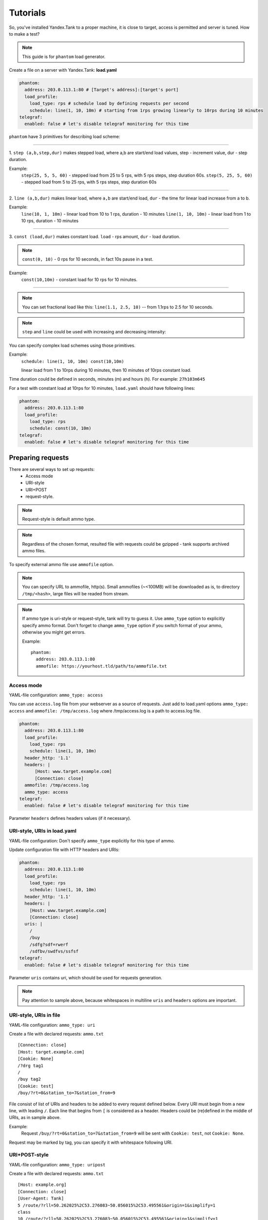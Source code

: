 =========
Tutorials
=========

So, you've installed Yandex.Tank to a proper machine, it is close to target,
access is permitted and server is tuned. How to make a test?

.. note::

  This guide is for ``phantom`` load generator.

Create a file on a server with Yandex.Tank: **load.yaml**

.. code-block:: yaml

  phantom:
    address: 203.0.113.1:80 # [Target's address]:[target's port]
    load_profile:
      load_type: rps # schedule load by defining requests per second
      schedule: line(1, 10, 10m) # starting from 1rps growing linearly to 10rps during 10 minutes
  telegraf:
    enabled: false # let's disable telegraf monitoring for this time

``phantom`` have 3 primitives for describing load scheme: 

------------

1. ``step (a,b,step,dur)`` makes stepped load, where a,b are start/end load
values, step - increment value, dur - step duration. 

Example:
  ``step(25, 5, 5, 60)`` - stepped load from 25 to 5 rps, with 5 rps steps, 
  step duration 60s. ``step(5, 25, 5, 60)`` - stepped load from 5 to 25 rps, 
  with 5 rps steps, step duration 60s

------------

2. ``line (a,b,dur)`` makes linear load, where ``a,b`` are start/end load, ``dur``
- the time for linear load increase from a to b. 

Example:
  ``line(10, 1, 10m)`` - linear load from 10 to 1 rps, duration - 10
  minutes ``line(1, 10, 10m)`` - linear load from 1 to 10 rps, duration
  - 10 minutes

------------

3. ``const (load,dur)`` makes constant load. ``load`` - rps amount, ``dur`` 
- load duration. 

.. note::
  ``const(0, 10)`` - 0 rps for 10 seconds, 
  in fact 10s pause in a test.

Example:
  ``const(10,10m)`` - constant load for 10 rps for 10 minutes.

------------

.. note::
  You can set fractional load like this: ``line(1.1, 2.5, 10)`` 
  -- from 1.1rps to 2.5 for 10 seconds. 

.. note::
  ``step`` and ``line`` could be used with increasing and decreasing intensity: 


You can specify complex load schemes using those primitives.

Example:
  ``schedule: line(1, 10, 10m) const(10,10m)``
  
  linear load from 1 to 10rps during 10 minutes, then 10 minutes of 10rps constant load.

Time duration could be defined in seconds, minutes (m) and hours (h).
For example: ``27h103m645``

For a test with constant load at 10rps for 10 minutes, ``load.yaml`` should
have following lines:

.. code-block:: yaml

  phantom:
    address: 203.0.113.1:80
    load_profile:
      load_type: rps
      schedule: const(10, 10m)
  telegraf:
    enabled: false # let's disable telegraf monitoring for this time


Preparing requests
==================

There are several ways to set up requests: 
 * Access mode 
 * URI-style
 * URI+POST
 * request-style. 

.. note:: 
  Request-style is default ammo type.

.. note::
  Regardless of the chosen format, resulted file with requests could be gzipped - tank supports archived ammo files.

To specify external ammo file use ``ammofile`` option. 

.. note::
  You can specify URL to ammofile, http(s). Small ammofiles (~<100MB) will be downloaded as is, to directory ``/tmp/<hash>``, large files will be readed from stream. 

.. note::

  If ammo type is uri-style or request-style, tank will try to guess it.
  Use ``ammo_type`` option to explicitly specify ammo format. Don't forget to change ``ammo_type`` option
  if you switch format of your ammo, otherwise you might get errors.

  Example:
  ::
      
    phantom:
      address: 203.0.113.1:80
      ammofile: https://yourhost.tld/path/to/ammofile.txt


Access mode
-----------

YAML-file configuration: ``ammo_type: access``

You can use ``access.log`` file from your webserver as a source of requests.
Just add to load.yaml options ``ammo_type: access`` and ``ammofile: /tmp/access.log``
where /tmp/access.log is a path to access.log file.

.. code-block:: yaml

  phantom:
    address: 203.0.113.1:80
    load_profile:
      load_type: rps
      schedule: line(1, 10, 10m)
    header_http: '1.1'
    headers: |
        [Host: www.target.example.com]
        [Connection: close]
    ammofile: /tmp/access.log
    ammo_type: access
  telegraf:
    enabled: false # let's disable telegraf monitoring for this time

Parameter ``headers`` defines headers values (if it necessary).


URI-style, URIs in load.yaml
----------------------------

YAML-file configuration: Don't specify ``ammo_type`` explicitly for this type of ammo.

Update configuration file with HTTP headers and URIs:

.. code-block:: yaml

  phantom:
    address: 203.0.113.1:80
    load_profile:
      load_type: rps
      schedule: line(1, 10, 10m)
    header_http: '1.1'
    headers: |
      [Host: www.target.example.com]
      [Connection: close]
    uris: |
      /
      /buy
      /sdfg?sdf=rwerf
      /sdfbv/swdfvs/ssfsf
  telegraf:
    enabled: false # let's disable telegraf monitoring for this time

Parameter ``uris`` contains uri, which should be used for requests generation.

.. note::

  Pay attention to sample above, because whitespaces in multiline ``uris`` and ``headers`` options are important.

URI-style, URIs in file
-----------------------

YAML-file configuration: ``ammo_type: uri``

Create a file with declared requests: ``ammo.txt``

::

  [Connection: close] 
  [Host: target.example.com] 
  [Cookie: None] 
  /?drg tag1
  / 
  /buy tag2 
  [Cookie: test]
  /buy/?rt=0&station_to=7&station_from=9

File consist of list of URIs and headers to be added to every request defined below.
Every URI must begin from a new line, with leading ``/``.
Each line that begins from ``[`` is considered as a header.
Headers could be (re)defined in the middle of URIs, as in sample above. 

Example:
  Request ``/buy/?rt=0&station_to=7&station_from=9`` will be sent with ``Cookie: test``, not ``Cookie: None``. 

Request may be marked by tag, you can specify it with whitespace following URI.

URI+POST-style
--------------

YAML-file configuration: ``ammo_type: uripost``

Create a file with declared requests: ``ammo.txt``

::

  [Host: example.org]
  [Connection: close] 
  [User-Agent: Tank]  
  5 /route/?rll=50.262025%2C53.276083~50.056015%2C53.495561&origin=1&simplify=1
  class
  10 /route/?rll=50.262025%2C53.276083~50.056015%2C53.495561&origin=1&simplify=1
  hello!clas
  7 /route/?rll=37.565147%2C55.695758~37.412796%2C55.691454&origin=1&simplify=1
  uripost

File begins with optional lines [...], that contain headers which will
be added to every request. After that section there is a list of URIs and POST bodies.
Each URI line begins with a number which is the size of the following POST body.


Request-style
-------------

YAML-file configuration: ``ammo_type: phantom``

Full requests listed in a separate file. For more complex
requests, like POST, you'll have to create a special file. File format
is:

::

  [size_of_request] [tag]\n
  [request_headers]
  [body_of_request]\r\n
  [size_of_request2] [tag2]\n
  [request2_headers]
  [body_of_request2]\r\n


where ``size_of_request`` – request size in bytes. '\r\n' symbols after
``body`` are ignored and not sent anywhere, but it is required to
include them in a file after each request. Pay attention to the sample above
because '\r' symbols are strictly required. 

.. note:: 

  Parameter ``ammo_type`` is unnecessary, request-style is default ammo type.

=======

**sample GET requests (null body)**

::
  
  73 good
  GET / HTTP/1.0
  Host: xxx.tanks.example.com
  User-Agent: xxx (shell 1)
  
  77 bad
  GET /abra HTTP/1.0
  Host: xxx.tanks.example.com
  User-Agent: xxx (shell 1)
  
  78 unknown
  GET /ab ra HTTP/1.0
  Host: xxx.tanks.example.com
  User-Agent: xxx (shell 1)

------------


**sample POST requests (binary data)**

::

  904
  POST /upload/2 HTTP/1.0
  Content-Length: 801
  Host: xxxxxxxxx.dev.example.com
  User-Agent: xxx (shell 1)

  ^.^........W.j^1^.^.^.²..^^.i.^B.P..-!(.l/Y..V^.      ...L?...S'NR.^^vm...3Gg@s...d'.\^.5N.$NF^,.Z^.aTE^.
  ._.[..k#L^ƨ`\RE.J.<.!,.q5.F^՚iΔĬq..^6..P..тH.`..i2
  .".uuzs^^F2...Rh.&.U.^^..J.P@.A......x..lǝy^?.u.p{4..g...m.,..R^.^.^......].^^.^J...p.ifTF0<.s.9V.o5<..%!6ļS.ƐǢ..㱋....C^&.....^.^y...v]^YT.1.#K.ibc...^.26...   ..7.
  b.$...j6.٨f...W.R7.^1.3....K`%.&^..d..{{      l0..^\..^X.g.^.r.(!.^^...4.1.$\ .%.8$(.n&..^^q.,.Q..^.D^.].^.R9.kE.^.$^.I..<..B^..^.h^^C.^E.|....3o^.@..Z.^.s.$[v.
  527
  POST /upload/3 HTTP/1.0
  Content-Length: 424
  Host: xxxxxxxxx.dev.example.com
  User-Agent: xxx (shell 1)

  ^.^........QMO.0^.++^zJw.ر^$^.^Ѣ.^V.J....vM.8r&.T+...{@pk%~C.G../z顲^.7....l...-.^W"cR..... .&^?u.U^^.^.....{^.^..8.^.^.I.EĂ.p...'^.3.Tq..@R8....RAiBU..1.Bd*".7+.
  .Ol.j=^.3..n....wp..,Wg.y^.T..~^..

------------

**sample POST multipart:**

::

  533
  POST /updateShopStatus? HTTP/1.0
  User-Agent: xxx/1.2.3
  Host: xxxxxxxxx.dev.example.com
  Keep-Alive: 300
  Content-Type: multipart/form-data; boundary=AGHTUNG
  Content-Length:334
  Connection: Close
  
  --AGHTUNG
  Content-Disposition: form-data; name="host"
  
  load-test-shop-updatestatus.ru
  --AGHTUNG
  Content-Disposition: form-data; name="user_id"
  
  1
  --AGHTUNG
  Content-Disposition: form-data; name="wsw-fields"
  
  <wsw-fields><wsw-field name="moderate-code"><wsw-value>disable</wsw-value></wsw-field></wsw-fields>
  --AGHTUNG--

sample ammo generators you may find on the :doc:`ammo_generators` page.
  


Run Test!
=========

1. Request specs in load.yaml -- run as ``yandex-tank -c load.yaml``
2. Request specs in ammo.txt -- run as ``yandex-tank -c load.yaml ammo.txt``

Yandex.Tank detects requests format and generates ultimate requests
versions.

``yandex-tank`` here is an executable file name of Yandex.Tank.

If Yandex.Tank has been installed properly and configuration file is
correct, the load will be given in next few seconds.

Results
=======

During test execution you'll see HTTP and net errors, answer times
distribution, progressbar and other interesting data. At the same time
file ``phout.txt`` is being written, which could be analyzed later.

If you need more human-readable report, you can try Report plugin,
You can found it `here <https://github.com/yandex-load/yatank-online>`_

If you need to upload results to external storage, such as Graphite or InfluxDB, you can use one of existing artifacts uploading modules :doc:`core_and_modules`

Tags
====

Requests could be grouped and marked by some tag. 

Example:
::

  73 good 
  GET / HTTP/1.0 
  Host: xxx.tanks.example.com 
  User-Agent: xxx (shell 1)
  
  77 bad 
  GET /abra HTTP/1.0 
  Host: xxx.tanks.example.com 
  User-Agent: xxx (shell 1)
  
  75 unknown 
  GET /ab HTTP/1.0 
  Host: xxx.tanks.example.com 
  User-Agent: xxx (shell 1)

``good``, ``bad`` and ``unknown`` here are the tags.

.. note::

  **RESTRICTION: utf-8 symbols only**

SSL
===

To activate SSL add ``phantom: {ssl: true}`` to ``load.yaml``. 
Now, our basic config looks like that:

.. code-block:: yaml

  phantom:
    address: 203.0.113.1:443
    load_profile:
      load_type: rps
      schedule: line(1, 10, 10m)
    ssl: true

.. note::

  Do not forget to specify ssl port to `address`. Otherwise, you might get 'protocol errors'.

Autostop 
========

Autostop is an ability to automatically halt test execution
if some conditions are reached. 

HTTP and Net codes conditions 
-----------------------------

There is an option to define specific codes (404,503,100) as well as code
groups (3xx, 5xx, xx). Also you can define relative threshold (percent
from the whole amount of answer per second) or absolute (amount of
answers with specified code per second). 

Examples:

  ``autostop: http(4xx,25%,10)`` – stop test, if amount of 4xx http codes in every second of last 10s period exceeds 25% of answers (relative threshold).

  ``autostop: net(101,25,10)`` – stop test, if amount of 101 net-codes in every second of last 10s period is more than 25 (absolute threshold).

  ``autostop: net(xx,25,10)`` – stop test, if amount of non-zero net-codes in every second of last 10s period is more than 25 (absolute threshold).

Average time conditions
-----------------------

Example: 
  ``autostop: time(1500,15)`` – stops test, if average answer time exceeds 1500ms.

So, if we want to stop test when all answers in 1 second period are 5xx plus some network and timing factors - add autostop line to load.yaml:

.. code-block:: yaml

  phantom:
    address: 203.0.113.1:80
    load_profile:
      load_type: rps
      schedule: line(1, 10, 10m)
  autostop:
    autostop: |
      time(1s,10s)
      http(5xx,100%,1s)
      net(xx,1,30)

Logging
=======

Looking into target's answers is quite useful in debugging. For doing
that add ``phantom: {writelog: true}`` to ``load.yaml``.

.. note::
  Writing answers on high load leads to intensive disk i/o 
  usage and can affect test accuracy.** 

Log format: 

::

  <metrics> 
  <body_request>
  <body_answer>

Where metrics are:

``size_in size_out response_time(interval_real) interval_event net_code``
(request size, answer size, response time, time to wait for response
from the server, answer network code) 

Example: 

::

  user@tank:~$ head answ_*.txt 
  553 572 8056 8043 0
  GET /create-issue HTTP/1.1
  Host: target.yandex.net
  User-Agent: tank
  Accept: */*
  Connection: close
  
  
  HTTP/1.1 200 OK
  Content-Type: application/javascript;charset=UTF-8

For ``load.yaml`` like this:
  
.. code-block:: yaml

  phantom:
    address: 203.0.113.1:80
    load_profile:
      load_type: rps
      schedule: line(1, 10, 10m)
      writelog: true
  autostop:
    autostop: |
      time(1,10)
      http(5xx,100%,1s)
      net(xx,1,30)

Results in phout
================

phout.txt - is a per-request log. It could be used for service behaviour
analysis (Excel/gnuplot/etc) It has following fields:
``time, tag, interval_real, connect_time, send_time, latency, receive_time, interval_event, size_out, size_in, net_code proto_code``

Phout example:

::

  1326453006.582          1510    934     52      384     140     1249    37      478     0       404
  1326453006.582   others       1301    674     58      499     70      1116    37      478     0       404
  1326453006.587   heavy       377     76      33      178     90      180     37      478     0       404
  1326453006.587          294     47      27      146     74      147     37      478     0       404
  1326453006.588          345     75      29      166     75      169     37      478     0       404
  1326453006.590          276     72      28      119     57      121     53      476     0       404
  1326453006.593          255     62      27      131     35      134     37      478     0       404
  1326453006.594          304     50      30      147     77      149     37      478     0       404
  1326453006.596          317     53      33      158     73      161     37      478     0       404
  1326453006.598          257     58      32      106     61      110     37      478     0       404
  1326453006.602          315     59      27      160     69      161     37      478     0       404
  1326453006.603          256     59      33      107     57      110     53      476     0       404
  1326453006.605          241     53      26      130     32      131     37      478     0       404

.. note::
  contents of phout depends on phantom version installed on your Yandex.Tank system.

Graph and statistics
====================

Use `Report plugin <https://github.com/yandex-load/yatank-online>`_ 
OR
use your favorite stats packet, R, for example.

Precise timings
===============

You can set precise timings in ``load.yaml`` with ``verbose_histogram``
parameter like this:

.. code-block:: yaml
  
  phantom:
    address: 203.0.113.1:80
    load_profile:
      load_type: rps
      schedule: line(1, 10, 10m)
  aggregator:
    verbose_histogram: true

.. note::
  Please keep an eye, last value of `time_periods` is no longer used as response timeout
  Use phantom.timeout option.


Thread limit
============

``instances: N`` in ``load.yaml`` limits number of simultanious
connections (threads). 

Example with 10 threads limit:

.. code-block:: yaml

  phantom:
    address: 203.0.113.1:80
    load_profile:
      load_type: rps
      schedule: line(1, 10, 10m)
    instances: 10

Dynamic thread limit
====================

You can specify ``load_type: instances`` instead of 'rps' to schedule a number of active instances
which generate as much rps as they manage to.
Bear in mind that active instances number cannot be decreased
and final number of them must be equal to ``instances`` parameter value.

Example:

.. code-block:: yaml

  phantom:
    address: 203.0.113.1:80
    load_profile:
      load_type: instances
      schedule: line(1,10,10m)
    loop=10000 # don't stop when the end of ammo is reached but loop it 10000 times

.. note::
  Load scheme is excluded from this load.yaml as we used ``instances_schedule`` parameter.

.. note::
  When using ``load_type: instances`` you should specify how many loops of
  ammo you want to generate because tank can't find out from the schedule
  how many ammo do you need

Custom stateless protocol
=========================

In necessity of testing stateless HTTP-like protocol, Yandex.Tank's HTTP
parser could be switched off, providing ability to generate load with
any data, receiving any answer in return. To do that add
``tank_type: '2'`` to ``load.yaml``.

.. note::

  **Indispensable condition: Connection close must be initiated by remote side**

.. code-block:: yaml

  phantom:
    address: 203.0.113.1:80
    load_profile:
      load_type: rps
      schedule: line(1, 10, 10m)
    instances=: 10
    tank_type: 2

Gatling 
=======

If server with Yandex.Tank have several IPs, they may be
used to avoid outcome port shortage. Use ``gatling_ip`` parameter for
that. load.yaml:

::

 phantom:
    address: 203.0.113.1:80
    load_profile:
      load_type: rps
      schedule: line(1, 10, 10m)
    instances: 10
    gatling_ip: IP1 IP2
